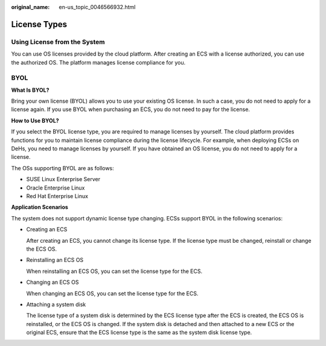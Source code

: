 :original_name: en-us_topic_0046566932.html

.. _en-us_topic_0046566932:

License Types
=============

Using License from the System
-----------------------------

You can use OS licenses provided by the cloud platform. After creating an ECS with a license authorized, you can use the authorized OS. The platform manages license compliance for you.

BYOL
----

**What Is BYOL?**

Bring your own license (BYOL) allows you to use your existing OS license. In such a case, you do not need to apply for a license again. If you use BYOL when purchasing an ECS, you do not need to pay for the license.

**How to Use BYOL?**

If you select the BYOL license type, you are required to manage licenses by yourself. The cloud platform provides functions for you to maintain license compliance during the license lifecycle. For example, when deploying ECSs on DeHs, you need to manage licenses by yourself. If you have obtained an OS license, you do not need to apply for a license.

The OSs supporting BYOL are as follows:

-  SUSE Linux Enterprise Server
-  Oracle Enterprise Linux
-  Red Hat Enterprise Linux

**Application Scenarios**

The system does not support dynamic license type changing. ECSs support BYOL in the following scenarios:

-  Creating an ECS

   After creating an ECS, you cannot change its license type. If the license type must be changed, reinstall or change the ECS OS.

-  Reinstalling an ECS OS

   When reinstalling an ECS OS, you can set the license type for the ECS.

-  Changing an ECS OS

   When changing an ECS OS, you can set the license type for the ECS.

-  Attaching a system disk

   The license type of a system disk is determined by the ECS license type after the ECS is created, the ECS OS is reinstalled, or the ECS OS is changed. If the system disk is detached and then attached to a new ECS or the original ECS, ensure that the ECS license type is the same as the system disk license type.
